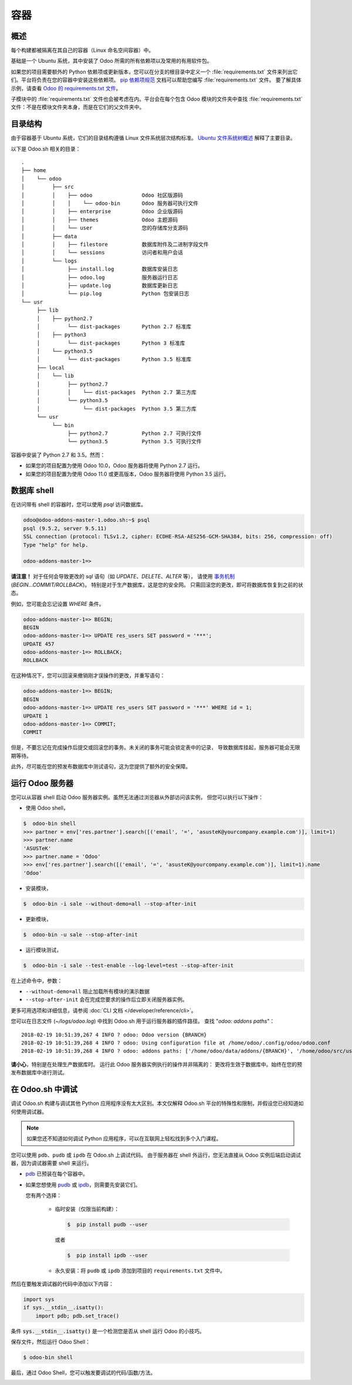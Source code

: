 ==========
容器
==========

概述
========

每个构建都被隔离在其自己的容器（Linux 命名空间容器）中。

基础是一个 Ubuntu 系统，其中安装了 Odoo 所需的所有依赖项以及常用的有用软件包。

如果您的项目需要额外的 Python 依赖项或更新版本，您可以在分支的根目录中定义一个 :file:`requirements.txt` 文件来列出它们。平台将负责在您的容器中安装这些依赖项。
`pip 依赖项规范 <https://pip.pypa.io/en/stable/reference/pip_install/#requirement-specifiers>`_ 文档可以帮助您编写 :file:`requirements.txt` 文件。
要了解具体示例，请查看 `Odoo 的 requirements.txt 文件 <{GITHUB_PATH}/requirements.txt>`_。

子模块中的 :file:`requirements.txt` 文件也会被考虑在内。平台会在每个包含 Odoo 模块的文件夹中查找 :file:`requirements.txt` 文件：不是在模块文件夹本身，而是在它们的父文件夹中。

目录结构
===================

由于容器基于 Ubuntu 系统，它们的目录结构遵循 Linux 文件系统层次结构标准。
`Ubuntu 文件系统树概述 <https://help.ubuntu.com/community/LinuxFilesystemTreeOverview#Main_directories>`_ 解释了主要目录。

以下是 Odoo.sh 相关的目录：

::

  .
  ├── home
  │    └── odoo
  │         ├── src
  │         │    ├── odoo                Odoo 社区版源码
  │         │    │    └── odoo-bin       Odoo 服务器可执行文件
  │         │    ├── enterprise          Odoo 企业版源码
  │         │    ├── themes              Odoo 主题源码
  │         │    └── user                您的存储库分支源码
  │         ├── data
  │         │    ├── filestore           数据库附件及二进制字段文件
  │         │    └── sessions            访问者和用户会话
  │         └── logs
  │              ├── install.log         数据库安装日志
  │              ├── odoo.log            服务器运行日志
  │              ├── update.log          数据库更新日志
  │              └── pip.log             Python 包安装日志
  └── usr
       ├── lib
       │    ├── python2.7
       │         └── dist-packages       Python 2.7 标准库
       │    ├── python3
       │         └── dist-packages       Python 3 标准库
       │    └── python3.5
       │         └── dist-packages       Python 3.5 标准库
       ├── local
       │    └── lib
       │         ├── python2.7
       │         │    └── dist-packages  Python 2.7 第三方库
       │         └── python3.5
       │              └── dist-packages  Python 3.5 第三方库
       └── usr
            └── bin
                 ├── python2.7           Python 2.7 可执行文件
                 └── python3.5           Python 3.5 可执行文件

容器中安装了 Python 2.7 和 3.5。然而：

* 如果您的项目配置为使用 Odoo 10.0，Odoo 服务器将使用 Python 2.7 运行。
* 如果您的项目配置为使用 Odoo 11.0 或更高版本，Odoo 服务器将使用 Python 3.5 运行。

数据库 shell
==============

在访问带有 shell 的容器时，您可以使用 *psql* 访问数据库。

.. code-block:: bash

  odoo@odoo-addons-master-1.odoo.sh:~$ psql
  psql (9.5.2, server 9.5.11)
  SSL connection (protocol: TLSv1.2, cipher: ECDHE-RSA-AES256-GCM-SHA384, bits: 256, compression: off)
  Type "help" for help.

  odoo-addons-master-1=>

**请注意！**
对于任何会导致更改的 *sql* 语句（如 *UPDATE*、*DELETE*、*ALTER* 等），
请使用 `事务机制 <https://www.postgresql.org/docs/current/static/sql-begin.html>`_ (*BEGIN...COMMIT/ROLLBACK*)。
特别是对于生产数据库，这是您的安全网。
只需回滚您的更改，即可将数据库恢复到之前的状态。

例如，您可能会忘记设置 *WHERE* 条件。

.. code-block:: sql

  odoo-addons-master-1=> BEGIN;
  BEGIN
  odoo-addons-master-1=> UPDATE res_users SET password = '***';
  UPDATE 457
  odoo-addons-master-1=> ROLLBACK;
  ROLLBACK

在这种情况下，您可以回滚来撤销刚才误操作的更改，并重写语句：

.. code-block:: sql

  odoo-addons-master-1=> BEGIN;
  BEGIN
  odoo-addons-master-1=> UPDATE res_users SET password = '***' WHERE id = 1;
  UPDATE 1
  odoo-addons-master-1=> COMMIT;
  COMMIT

但是，不要忘记在完成操作后提交或回滚您的事务。未关闭的事务可能会锁定表中的记录，
导致数据库挂起，服务器可能会无限期等待。

此外，尽可能在您的预发布数据库中测试语句，这为您提供了额外的安全保障。

运行 Odoo 服务器
==================

您可以从容器 shell 启动 Odoo 服务器实例。虽然无法通过浏览器从外部访问该实例，
但您可以执行以下操作：

* 使用 Odoo shell，

.. code-block:: bash

  $  odoo-bin shell
  >>> partner = env['res.partner'].search([('email', '=', 'asusteK@yourcompany.example.com')], limit=1)
  >>> partner.name
  'ASUSTeK'
  >>> partner.name = 'Odoo'
  >>> env['res.partner'].search([('email', '=', 'asusteK@yourcompany.example.com')], limit=1).name
  'Odoo'

* 安装模块，

.. code-block:: bash

  $  odoo-bin -i sale --without-demo=all --stop-after-init

* 更新模块，

.. code-block:: bash

  $  odoo-bin -u sale --stop-after-init

* 运行模块测试，

.. code-block:: bash

  $  odoo-bin -i sale --test-enable --log-level=test --stop-after-init

在上述命令中，参数：

* ``--without-demo=all`` 阻止加载所有模块的演示数据
* ``--stop-after-init`` 会在完成您要求的操作后立即关闭服务器实例。

更多可用选项和详细信息，请参阅
:doc:`CLI 文档 </developer/reference/cli>`。

您可以在日志文件 (*~/logs/odoo.log*) 中找到 Odoo.sh 用于运行服务器的插件路径。
查找 "*odoo: addons paths*"：

::

  2018-02-19 10:51:39,267 4 INFO ? odoo: Odoo version {BRANCH}
  2018-02-19 10:51:39,268 4 INFO ? odoo: Using configuration file at /home/odoo/.config/odoo/odoo.conf
  2018-02-19 10:51:39,268 4 INFO ? odoo: addons paths: ['/home/odoo/data/addons/{BRANCH}', '/home/odoo/src/user', '/home/odoo/src/enterprise', '/home/odoo/src/themes', '/home/odoo/src/odoo/addons', '/home/odoo/src/odoo/odoo/addons']

**请小心**，特别是在处理生产数据库时。
运行此 Odoo 服务器实例执行的操作并非隔离的：
更改将生效于数据库中。始终在您的预发布数据库中进行测试。

在 Odoo.sh 中调试
====================

调试 Odoo.sh 构建与调试其他 Python 应用程序没有太大区别。本文仅解释 Odoo.sh 平台的特殊性和限制，并假设您已经知道如何使用调试器。

.. note:: 如果您还不知道如何调试 Python 应用程序，可以在互联网上轻松找到多个入门课程。

您可以使用 ``pdb``、``pudb`` 或 ``ipdb`` 在 Odoo.sh 上调试代码。
由于服务器在 shell 外运行，您无法直接从 Odoo 实例后端启动调试器，因为调试器需要 shell 来运行。

- `pdb <https://docs.python.org/3/library/pdb.html>`_ 已预装在每个容器中。

- 如果您想使用 `pudb <https://pypi.org/project/pudb/>`_ 或 `ipdb <https://pypi.org/project/ipdb/>`_，则需要先安装它们。

  您有两个选择：

    - 临时安装（仅限当前构建）：

      .. code-block:: bash

        $  pip install pudb --user

      或者

      .. code-block:: bash

        $  pip install ipdb --user

    - 永久安装：将 ``pudb`` 或 ``ipdb`` 添加到项目的 ``requirements.txt`` 文件中。

然后在要触发调试器的代码中添加以下内容：

.. code-block:: python

  import sys
  if sys.__stdin__.isatty():
      import pdb; pdb.set_trace()

条件 :code:`sys.__stdin__.isatty()` 是一个检测您是否从 shell 运行 Odoo 的小技巧。

保存文件，然后运行 Odoo Shell：

.. code-block:: bash

  $ odoo-bin shell

最后，通过 Odoo Shell，您可以触发要调试的代码/函数/方法。

.. image:: containers/pdb_sh.png
    :align: center
    :alt: 控制台截图显示 Odoo.sh shell 中运行的 ``pdb``。
